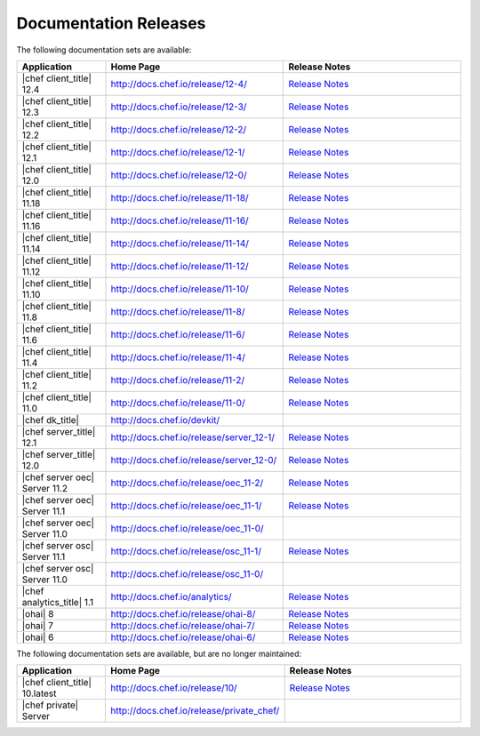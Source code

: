 =====================================================
Documentation Releases
=====================================================

The following documentation sets are available:

.. list-table::
   :widths: 100 200 200
   :header-rows: 1

   * - Application
     - Home Page
     - Release Notes
   * - |chef client_title| 12.4
     - `http://docs.chef.io/release/12-4/ <http://docs.chef.io/release/12-4/>`__
     - `Release Notes <http://docs.chef.io/release/12-4/release_notes.html>`__
   * - |chef client_title| 12.3
     - `http://docs.chef.io/release/12-3/ <http://docs.chef.io/release/12-3/>`__
     - `Release Notes <http://docs.chef.io/release/12-3/release_notes.html>`__
   * - |chef client_title| 12.2
     - `http://docs.chef.io/release/12-2/ <http://docs.chef.io/release/12-2/>`__
     - `Release Notes <http://docs.chef.io/release/12-2/release_notes.html>`__
   * - |chef client_title| 12.1
     - `http://docs.chef.io/release/12-1/ <http://docs.chef.io/release/12-1/>`__
     - `Release Notes <http://docs.chef.io/release/12-1/release_notes.html>`__
   * - |chef client_title| 12.0
     - `http://docs.chef.io/release/12-0/ <http://docs.chef.io/release/12-0/>`__
     - `Release Notes <http://docs.chef.io/release/12-0/release_notes.html>`__
   * - |chef client_title| 11.18
     - `http://docs.chef.io/release/11-18/ <http://docs.chef.io/release/11-18/>`__
     - `Release Notes <http://docs.chef.io/release/11-18/release_notes.html>`__
   * - |chef client_title| 11.16
     - `http://docs.chef.io/release/11-16/ <http://docs.chef.io/release/11-16/>`__
     - `Release Notes <http://docs.chef.io/release/11-16/release_notes.html>`__
   * - |chef client_title| 11.14
     - `http://docs.chef.io/release/11-14/ <http://docs.chef.io/release/11-14/>`__
     - `Release Notes <http://docs.chef.io/release/11-14/release_notes.html>`__
   * - |chef client_title| 11.12
     - `http://docs.chef.io/release/11-12/ <http://docs.chef.io/release/11-12/>`__
     - `Release Notes <http://docs.chef.io/release/11-12/release_notes.html>`__
   * - |chef client_title| 11.10
     - `http://docs.chef.io/release/11-10/ <http://docs.chef.io/release/11-10/>`__
     - `Release Notes <http://docs.chef.io/release/11-10/release_notes.html>`__
   * - |chef client_title| 11.8
     - `http://docs.chef.io/release/11-8/ <http://docs.chef.io/release/11-8/>`__
     - `Release Notes <http://docs.chef.io/release/11-8/release_notes.html>`__
   * - |chef client_title| 11.6
     - `http://docs.chef.io/release/11-6/ <http://docs.chef.io/release/11-6/>`__
     - `Release Notes <http://docs.chef.io/release/11-6/release_notes.html>`__
   * - |chef client_title| 11.4
     - `http://docs.chef.io/release/11-4/ <http://docs.chef.io/release/11-4/>`__
     - `Release Notes <http://docs.chef.io/release/11-4/release_notes.html>`__
   * - |chef client_title| 11.2
     - `http://docs.chef.io/release/11-2/ <http://docs.chef.io/release/11-2/>`__
     - `Release Notes <http://docs.chef.io/release/11-2/release_notes.html>`__
   * - |chef client_title| 11.0
     - `http://docs.chef.io/release/11-0/ <http://docs.chef.io/release/11-0/>`__
     - `Release Notes <http://docs.chef.io/release/11-0/release_notes.html>`__
   * - |chef dk_title|
     - `http://docs.chef.io/devkit/ <http://docs.chef.io/devkit/>`__
     - 
   * - |chef server_title| 12.1
     - `http://docs.chef.io/release/server_12-1/ <http://docs.chef.io/release/server_12-1/>`__
     - `Release Notes <http://docs.chef.io/release/server_12-1/release_notes.html>`__
   * - |chef server_title| 12.0
     - `http://docs.chef.io/release/server_12-0/ <http://docs.chef.io/release/server_12-0/>`__
     - `Release Notes <http://docs.chef.io/release/server_12-0/release_notes.html>`__
   * - |chef server oec| Server 11.2
     - `http://docs.chef.io/release/oec_11-2/ <http://docs.chef.io/release/oec_11-2/>`__
     - `Release Notes <http://docs.chef.io/release/oec_11-2/release_notes.html>`__
   * - |chef server oec| Server 11.1
     - `http://docs.chef.io/release/oec_11-1/ <http://docs.chef.io/release/oec_11-1/>`__
     - `Release Notes <http://docs.chef.io/release/oec_11-1/release_notes.html>`__
   * - |chef server oec| Server 11.0
     - `http://docs.chef.io/release/oec_11-0/ <http://docs.chef.io/release/oec_11-0/>`__
     - 
   * - |chef server osc| Server 11.1
     - `http://docs.chef.io/release/osc_11-1/ <http://docs.chef.io/release/osc_11-1/>`__
     - `Release Notes <http://docs.chef.io/release/osc_11-1/release_notes.html>`__
   * - |chef server osc| Server 11.0
     - `http://docs.chef.io/release/osc_11-0/ <http://docs.chef.io/release/osc_11-0/>`__
     - 
   * - |chef analytics_title| 1.1
     - `http://docs.chef.io/analytics/ <http://docs.chef.io/analytics/>`__
     - `Release Notes <http://docs.chef.io/analytics/release_notes.html>`__
   * - |ohai| 8
     - `http://docs.chef.io/release/ohai-8/ <http://docs.chef.io/release/ohai-8/>`__
     - `Release Notes <http://docs.chef.io/release/ohai-8/release_notes.html>`__
   * - |ohai| 7
     - `http://docs.chef.io/release/ohai-7/ <http://docs.chef.io/release/ohai-7/>`__
     - `Release Notes <http://docs.chef.io/release/ohai-7/release_notes.html>`__
   * - |ohai| 6
     - `http://docs.chef.io/release/ohai-6/ <http://docs.chef.io/release/ohai-6/>`__
     - `Release Notes <http://docs.chef.io/release/ohai-6/release_notes.html>`__


The following documentation sets are available, but are no longer maintained:

.. list-table::
   :widths: 100 200 200
   :header-rows: 1

   * - Application
     - Home Page
     - Release Notes
   * - |chef client_title| 10.latest
     - `http://docs.chef.io/release/10/ <http://docs.chef.io/release/10/>`__
     - `Release Notes <http://docs.chef.io/release/10/release_notes.html>`__
   * - |chef private| Server
     - `http://docs.chef.io/release/private_chef/ <http://docs.chef.io/release/private_chef/>`__
     - 